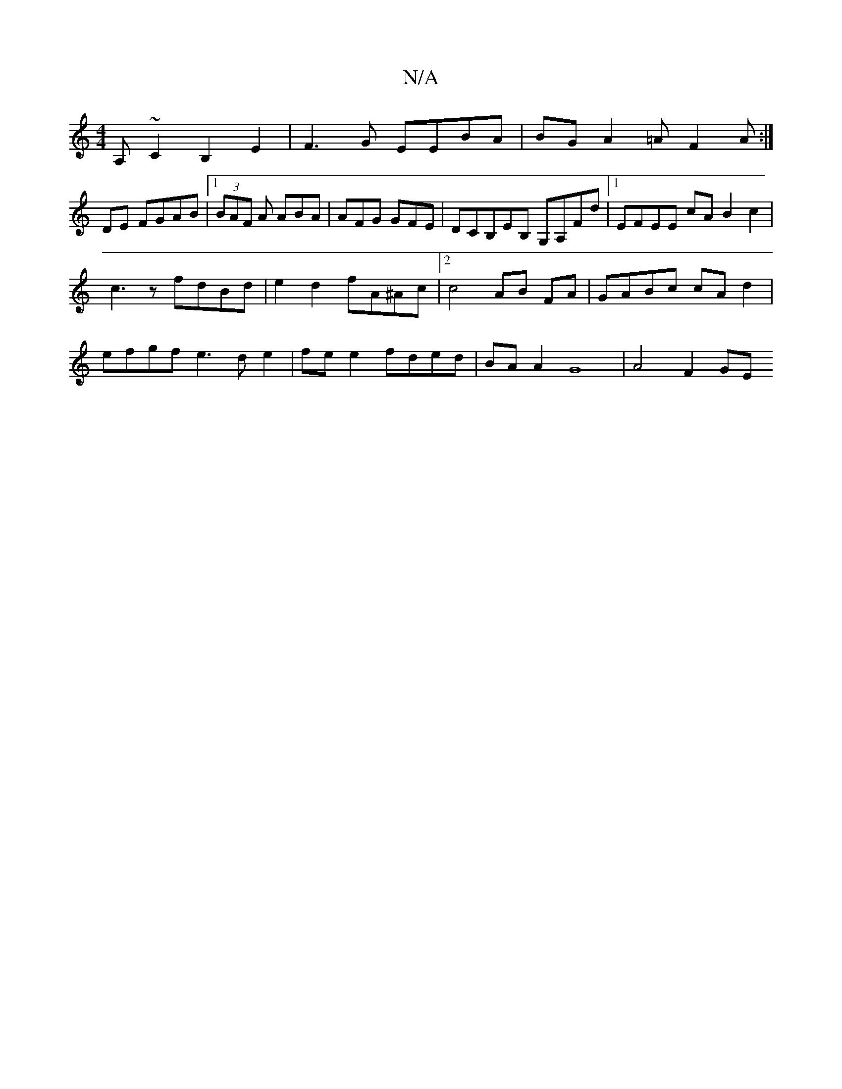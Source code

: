 X:1
T:N/A
M:4/4
R:N/A
K:Cmajor
 A,~C2 B,2 E2 | F3G EEBA | BG A2 =A F2A :|
DE FGAB |1 (3BAF A ABA | AFG GFE |DCB,EB, G,A,Fd |1 EFEE cA B2 c2 |
c3 z fdBd | e2d2 fA^Ac |[2 c4 AB FA|GABc cA d2|
efgf e3d e2|fe e2 fded|BA A2 G8| A4 F2 GE